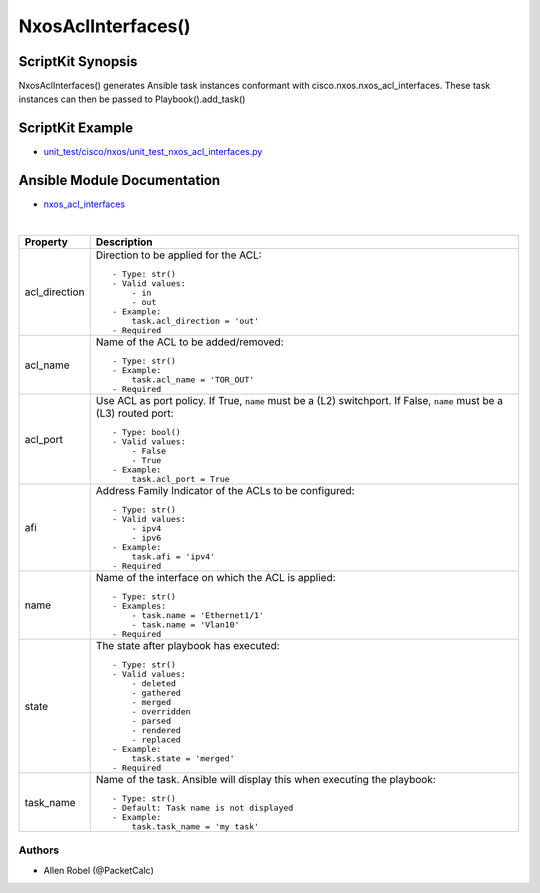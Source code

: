 ******************************************
NxosAclInterfaces()
******************************************

ScriptKit Synopsis
------------------
NxosAclInterfaces() generates Ansible task instances conformant with cisco.nxos.nxos_acl_interfaces.
These task instances can then be passed to Playbook().add_task()

ScriptKit Example
-----------------
- `unit_test/cisco/nxos/unit_test_nxos_acl_interfaces.py <https://github.com/allenrobel/ask/blob/main/unit_test/cisco/nxos/unit_test_nxos_acl_interfaces.py>`_

Ansible Module Documentation
----------------------------
- `nxos_acl_interfaces <https://github.com/ansible-collections/cisco.nxos/blob/main/docs/cisco.nxos.nxos_acl_interfaces_module.rst>`_

|

============================    ==============================================
Property                        Description
============================    ==============================================
acl_direction                   Direction to be applied for the ACL::

                                    - Type: str()
                                    - Valid values:
                                        - in
                                        - out
                                    - Example:
                                        task.acl_direction = 'out'
                                    - Required

acl_name                        Name of the ACL to be added/removed::

                                    - Type: str()
                                    - Example:
                                        task.acl_name = 'TOR_OUT'
                                    - Required

acl_port                        Use ACL as port policy. If True, ``name``
                                must be a (L2) switchport.  If False, ``name``
                                must be a (L3) routed port::

                                    - Type: bool()
                                    - Valid values:
                                        - False
                                        - True
                                    - Example:
                                        task.acl_port = True

afi                             Address Family Indicator of the ACLs to be configured::

                                    - Type: str()
                                    - Valid values:
                                        - ipv4
                                        - ipv6
                                    - Example:
                                        task.afi = 'ipv4'
                                    - Required

name                            Name of the interface on which the ACL is applied::

                                    - Type: str()
                                    - Examples:
                                        - task.name = 'Ethernet1/1'
                                        - task.name = 'Vlan10'
                                    - Required

state                           The state after playbook has executed::

                                    - Type: str()
                                    - Valid values:
                                        - deleted
                                        - gathered
                                        - merged
                                        - overridden
                                        - parsed
                                        - rendered
                                        - replaced
                                    - Example:
                                        task.state = 'merged'
                                    - Required

task_name                       Name of the task. Ansible will display this when
                                executing the playbook::

                                    - Type: str()
                                    - Default: Task name is not displayed
                                    - Example:
                                        task.task_name = 'my task'

============================    ==============================================

Authors
~~~~~~~

- Allen Robel (@PacketCalc)
